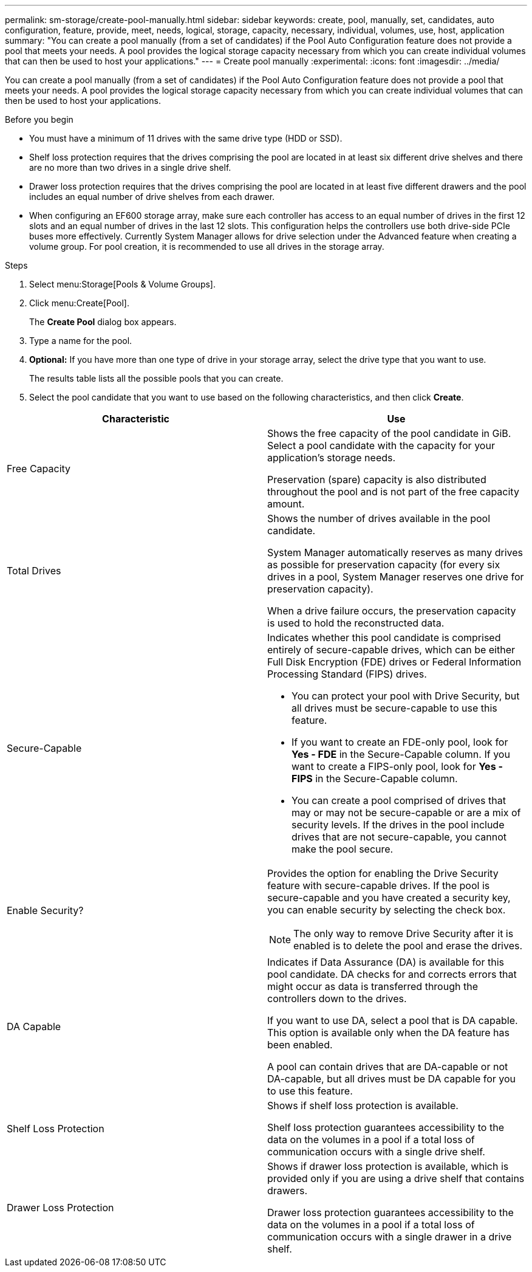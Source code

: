 ---
permalink: sm-storage/create-pool-manually.html
sidebar: sidebar
keywords: create, pool, manually, set, candidates, auto configuration, feature, provide, meet, needs, logical, storage, capacity, necessary, individual, volumes, use, host, application
summary: "You can create a pool manually (from a set of candidates) if the Pool Auto Configuration feature does not provide a pool that meets your needs. A pool provides the logical storage capacity necessary from which you can create individual volumes that can then be used to host your applications."
---
= Create pool manually
:experimental:
:icons: font
:imagesdir: ../media/

[.lead]
You can create a pool manually (from a set of candidates) if the Pool Auto Configuration feature does not provide a pool that meets your needs. A pool provides the logical storage capacity necessary from which you can create individual volumes that can then be used to host your applications.

.Before you begin

* You must have a minimum of 11 drives with the same drive type (HDD or SSD).
* Shelf loss protection requires that the drives comprising the pool are located in at least six different drive shelves and there are no more than two drives in a single drive shelf.
* Drawer loss protection requires that the drives comprising the pool are located in at least five different drawers and the pool includes an equal number of drive shelves from each drawer.
* When configuring an EF600 storage array, make sure each controller has access to an equal number of drives in the first 12 slots and an equal number of drives in the last 12 slots. This configuration helps the controllers use both drive-side PCIe buses more effectively. Currently System Manager allows for drive selection under the Advanced feature when creating a volume group. For pool creation, it is recommended to use all drives in the storage array.

.Steps

. Select menu:Storage[Pools & Volume Groups].
. Click menu:Create[Pool].
+
The *Create Pool* dialog box appears.

. Type a name for the pool.
. *Optional:* If you have more than one type of drive in your storage array, select the drive type that you want to use.
+
The results table lists all the possible pools that you can create.

. Select the pool candidate that you want to use based on the following characteristics, and then click *Create*.

[cols="2*",options="header"]
|===
| Characteristic| Use
a|
Free Capacity
a|
Shows the free capacity of the pool candidate in GiB. Select a pool candidate with the capacity for your application's storage needs.

Preservation (spare) capacity is also distributed throughout the pool and is not part of the free capacity amount.
a|
Total Drives
a|
Shows the number of drives available in the pool candidate.

System Manager automatically reserves as many drives as possible for preservation capacity (for every six drives in a pool, System Manager reserves one drive for preservation capacity).

When a drive failure occurs, the preservation capacity is used to hold the reconstructed data.
a|
Secure-Capable
a|
Indicates whether this pool candidate is comprised entirely of secure-capable drives, which can be either Full Disk Encryption (FDE) drives or Federal Information Processing Standard (FIPS) drives.

 ** You can protect your pool with Drive Security, but all drives must be secure-capable to use this feature.
 ** If you want to create an FDE-only pool, look for *Yes - FDE* in the Secure-Capable column. If you want to create a FIPS-only pool, look for *Yes - FIPS* in the Secure-Capable column.
 ** You can create a pool comprised of drives that may or may not be secure-capable or are a mix of security levels. If the drives in the pool include drives that are not secure-capable, you cannot make the pool secure.

a|
Enable Security?
a|
Provides the option for enabling the Drive Security feature with secure-capable drives. If the pool is secure-capable and you have created a security key, you can enable security by selecting the check box.
[NOTE]
====
The only way to remove Drive Security after it is enabled is to delete the pool and erase the drives.
====
a|
DA Capable
a|
Indicates if Data Assurance (DA) is available for this pool candidate. DA checks for and corrects errors that might occur as data is transferred through the controllers down to the drives.

If you want to use DA, select a pool that is DA capable. This option is available only when the DA feature has been enabled.

A pool can contain drives that are DA-capable or not DA-capable, but all drives must be DA capable for you to use this feature.
a|
Shelf Loss Protection
a|
Shows if shelf loss protection is available.

Shelf loss protection guarantees accessibility to the data on the volumes in a pool if a total loss of communication occurs with a single drive shelf.
a|
Drawer Loss Protection
a|
Shows if drawer loss protection is available, which is provided only if you are using a drive shelf that contains drawers.

Drawer loss protection guarantees accessibility to the data on the volumes in a pool if a total loss of communication occurs with a single drawer in a drive shelf.
|===
